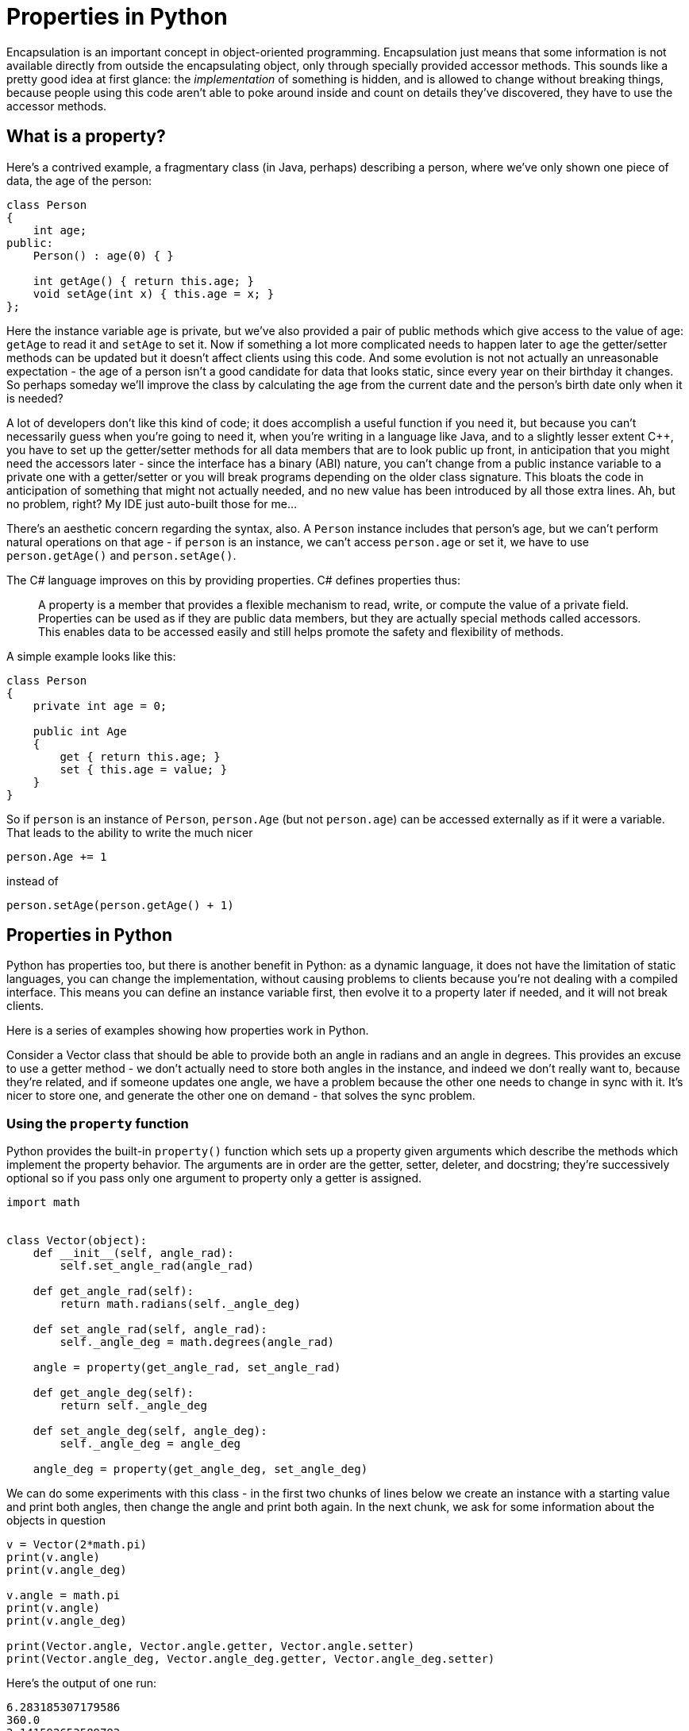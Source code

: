 = Properties in Python

Encapsulation is an important concept in object-oriented programming.
Encapsulation just means that some information is not available directly
from outside the encapsulating object, only through specially provided
accessor methods.  This sounds like a pretty good idea at first glance:
the _implementation_ of something is hidden, and is allowed to change
without breaking things, because people using this code aren't able to
poke around inside and count on details they've discovered, they have
to use the accessor methods.

== What is a property?

Here's a contrived example, a fragmentary class (in Java, perhaps) describing
a person, where we've only shown one piece of data, the age of the person:

[source,java]
----
class Person
{
    int age;
public:
    Person() : age(0) { }

    int getAge() { return this.age; }
    void setAge(int x) { this.age = x; }
};
----

Here the instance variable `age` is private, but we've also
provided a pair of public methods which give access to the value of age:
`getAge` to read it and `setAge` to set it.
Now if something a lot more complicated needs to happen later to `age`
the getter/setter methods can be updated but it doesn't affect clients
using this code.  And some evolution is not not actually an unreasonable
expectation - the age of a person isn't a good candidate for data that
looks static, since every year on their birthday it changes.  So perhaps
someday we'll improve the class by calculating the age from the current 
date and the person's birth date only when it is needed?

A lot of developers don't like this kind of code; it does accomplish a
useful function if you need it, but because you can't necessarily guess
when you're going to need it, when you're writing in a language like Java,
and to a slightly lesser extent $$C++$$, you have to set up the getter/setter
methods for all data members that are to look public up front, in anticipation
that you might need the accessors later - since the interface has a
binary (ABI) nature, you can't change from a public instance variable
to a private one with a getter/setter or you will break programs depending 
on the older class signature.
This bloats the code in anticipation of something that might not
actually needed, and no new value has been introduced by all those
extra lines.  Ah, but no problem, right?  My IDE just auto-built 
those for me...

There's an aesthetic concern regarding the syntax, also. A `Person` instance
includes that person's age, but we can't perform natural operations on
that age - if `person` is an instance, we can't access `person.age` or
set it, we have to use `person.getAge()` and `person.setAge()`.

The C# language improves on this by providing properties.
C# defines properties thus:

____
A property is a member that provides a flexible mechanism to read, write,
or compute the value of a private field. Properties can be used as if
they are public data members, but they are actually special methods
called accessors. This enables data to be accessed easily and still
helps promote the safety and flexibility of methods.
____

A simple example looks like this:

[source,c#]
----
class Person
{
    private int age = 0;

    public int Age
    {
        get { return this.age; }
        set { this.age = value; }
    }
}
----

So if `person` is an instance of `Person`, `person.Age` (but not
`person.age`) can be accessed externally as if it were a variable.
That leads to the ability to write the much nicer 
[source,c#]
person.Age += 1

instead of 
[source,c#]
person.setAge(person.getAge() + 1)

== Properties in Python

Python has properties too, but there is another benefit in
Python: as a dynamic language, it does not have the limitation of
static languages, you can change the implementation,
without causing problems to clients because you're not dealing
with a compiled interface.  This means you can define an instance
variable first, then evolve it to a property later if needed,
and it will not break clients.

Here is a series of examples showing how properties work in Python.

Consider a Vector class that should be able to provide both an angle in
radians and an angle in degrees.  This provides an excuse to
use a getter method - we don't actually need to store both angles
in the instance, and indeed we don't really want to, because they're
related, and if someone updates one angle, we have a problem
because the other one needs to change in sync with it.  It's
nicer to store one, and generate the other one on demand - that
solves the sync problem.

=== Using the `property` function

Python provides the built-in `property()` function which sets
up a property given arguments which describe the methods which
implement the property behavior.  The arguments are in order
are the getter, setter, deleter, and docstring; they're
successively optional so if you pass only one argument to
property only a getter is assigned.

[source,python]
----
import math


class Vector(object):
    def __init__(self, angle_rad):
        self.set_angle_rad(angle_rad)

    def get_angle_rad(self):
        return math.radians(self._angle_deg)

    def set_angle_rad(self, angle_rad):
        self._angle_deg = math.degrees(angle_rad)

    angle = property(get_angle_rad, set_angle_rad)

    def get_angle_deg(self):
        return self._angle_deg

    def set_angle_deg(self, angle_deg):
        self._angle_deg = angle_deg

    angle_deg = property(get_angle_deg, set_angle_deg)
----

We can do some experiments with this class - in the first
two chunks of lines below we create an instance with a starting value
and print both angles, then change the angle and print
both again.  In the next chunk, we ask for some information
about the objects in question

[source,python]
----
v = Vector(2*math.pi)
print(v.angle)
print(v.angle_deg)

v.angle = math.pi
print(v.angle)
print(v.angle_deg)

print(Vector.angle, Vector.angle.getter, Vector.angle.setter)
print(Vector.angle_deg, Vector.angle_deg.getter, Vector.angle_deg.setter)
----

Here's the output of one run:

[source,python]
----
6.283185307179586
360.0
3.141592653589793
180.0
<property object at 0x7fab853b5f48>
  <built-in method getter of property object at 0x7fab853b5f48>
  <built-in method setter of property object at 0x7fab853b5f48>
<property object at 0x7fab7d3d9818>
  <built-in method getter of property object at 0x7fab7d3d9818>
  <built-in method setter of property object at 0x7fab7d3d9818>
----

=== Using the property decorators

Python provides decorators that have the same effect as
the the call to the `property` function. `@property` is used
for the getter, `@x.setter` for the setter and
`@x.deleter` for the deleter method which would be
the third argument to the `property` function if included 
(replace `x` with the method name).

[source,python]
----
import math


class Vector(object):
    def __init__(self, value):
        self.angle = value

    @property
    def angle(self):
        return math.radians(self._angle_deg)

    @angle.setter
    def angle(self, value):
        self._angle_deg = math.degrees(value)

    @property
    def angle_deg(self):
        return self._angle_deg

    @angle_deg.setter
    def angle_deg(self, value):
        self._angle_deg = value

v = Vector(2*math.pi)
print(v.angle)
print(v.angle_deg)

v.angle = math.pi
print(v.angle)
print(v.angle_deg)

print(Vector.angle, Vector.angle.getter, Vector.angle.setter)
print(Vector.angle_deg, Vector.angle_deg.getter, Vector.angle_deg.setter)
----

And the output of our experiments:

[source,python]
----
6.283185307179586
360.0
3.141592653589793
180.0
<property object at 0x7f7ba29b5818>
  <built-in method getter of property object at 0x7f7ba29b5818>
  <built-in method setter of property object at 0x7f7ba29b5818>
<property object at 0x7f7ba29b5868>
  <built-in method getter of property object at 0x7f7ba29b5868>
  <built-in method setter of property object at 0x7f7ba29b5868>
----

By decorating the angle and angle_deg method pairs, we've
turned them into properties with getter/setter methods, 
just like the call to the `property()` function did, 
but this looks cleaner, you can immediately see what each 
method is for rather than going hunting to see they're
later part of a `property` call. Notice that the method names have to
be the same for all the parts of the property; for the setter and 
deleter the decorator also takes the name of the method.

=== Code Simplification

I don't particularly like this code, though. We are using a sort of
hidden instance variable as the backing field which holds the value,
and we've served up getter/setter pairs for both public variables.
Except there is really no hidden data in Python - starting a name with
an underscore is a visual hint that we don't intend something to be
public, but that is all it is, a hint (a leading single underscore only
"matters" in imports).  That means someone could actually fiddle directly
with the backing field `_angle_deg`, bypassing the getter/setter,
if they were so motivated. In the trivial example here, that doesn't
introduce any new problems, but in a setter which does a bunch of
validation so you know an invalid value is never stored, it is not ideal.
And in fact, that the setter for `angle_deg` does not do anything
special is my other complaint: why implement a getter/setter when
there is no need to?

So why not unroll the property definition that does not seem needed
and just make `angle_deg` an instance variable, then we don't need
`_angle_deg` at all. If we find we need to do something "special" with
`angle_deg` later we can always turn it back into a property. 
Notice in the initializer, we are invoking the property setter,
because we assign to `angle`.  As a next refactor, I would probably
turn this around and use the radians form as the instance
variable to make it all feel more natural.
This is the
Python flexibility I was referring to at the beginning of this article.
Here's the refactored code, which is now quite a bit shorter:

[source,python]
----
import math


class Vector(object):
    def __init__(self, value):
        self.angle = value

    @property
    def angle(self):
        return math.radians(self.angle_deg)

    @angle.setter
    def angle(self, value):
        self.angle_deg = math.degrees(value)


v = Vector(2 * math.pi)
print(v.angle)
print(v.angle_deg)

v.angle = math.pi
print(v.angle)
print(v.angle_deg)
----

This works just the same, as we see from the output:

[source,python]
----
6.283185307179586
360.0
3.141592653589793
180.0
----
